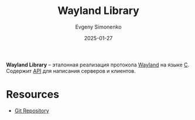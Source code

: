 :PROPERTIES:
:ID:       873098b3-811d-4892-9adf-b37faf7eb122
:END:
#+TITLE: Wayland Library
#+AUTHOR: Evgeny Simonenko
#+LANGUAGE: Russian
#+LICENSE: CC BY-SA 4.0
#+DATE: 2025-01-27
#+FILETAGS: :wayland:

*Wayland Library* -- эталонная реализация протокола [[id:569c838d-8fbe-44c9-9a0b-f1b94fb4d25d][Wayland]] на языке [[id:ce679fa3-32dc-44ff-876d-b5f150096992][C]]. Содержит [[id:52a93181-1b43-4cb7-9ebd-d3bfe71945f0][API]] для написания серверов и клиентов.

* Resources

- [[https://gitlab.freedesktop.org/wayland/wayland][Git Repository]]
